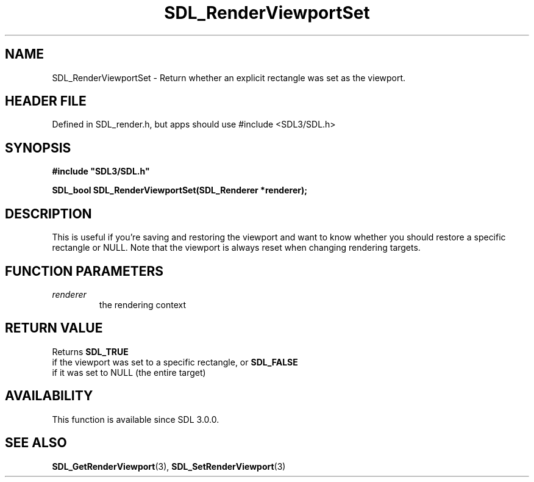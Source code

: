 .\" This manpage content is licensed under Creative Commons
.\"  Attribution 4.0 International (CC BY 4.0)
.\"   https://creativecommons.org/licenses/by/4.0/
.\" This manpage was generated from SDL's wiki page for SDL_RenderViewportSet:
.\"   https://wiki.libsdl.org/SDL_RenderViewportSet
.\" Generated with SDL/build-scripts/wikiheaders.pl
.\"  revision SDL-3.1.1-no-vcs
.\" Please report issues in this manpage's content at:
.\"   https://github.com/libsdl-org/sdlwiki/issues/new
.\" Please report issues in the generation of this manpage from the wiki at:
.\"   https://github.com/libsdl-org/SDL/issues/new?title=Misgenerated%20manpage%20for%20SDL_RenderViewportSet
.\" SDL can be found at https://libsdl.org/
.de URL
\$2 \(laURL: \$1 \(ra\$3
..
.if \n[.g] .mso www.tmac
.TH SDL_RenderViewportSet 3 "SDL 3.1.1" "SDL" "SDL3 FUNCTIONS"
.SH NAME
SDL_RenderViewportSet \- Return whether an explicit rectangle was set as the viewport\[char46]
.SH HEADER FILE
Defined in SDL_render\[char46]h, but apps should use #include <SDL3/SDL\[char46]h>

.SH SYNOPSIS
.nf
.B #include \(dqSDL3/SDL.h\(dq
.PP
.BI "SDL_bool SDL_RenderViewportSet(SDL_Renderer *renderer);
.fi
.SH DESCRIPTION
This is useful if you're saving and restoring the viewport and want to know
whether you should restore a specific rectangle or NULL\[char46] Note that the
viewport is always reset when changing rendering targets\[char46]

.SH FUNCTION PARAMETERS
.TP
.I renderer
the rendering context
.SH RETURN VALUE
Returns 
.BR SDL_TRUE
 if the viewport was set to a specific
rectangle, or 
.BR SDL_FALSE
 if it was set to NULL (the entire
target)

.SH AVAILABILITY
This function is available since SDL 3\[char46]0\[char46]0\[char46]

.SH SEE ALSO
.BR SDL_GetRenderViewport (3),
.BR SDL_SetRenderViewport (3)
